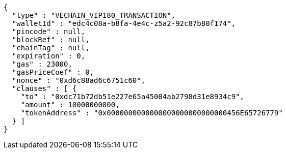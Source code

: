 [source,options="nowrap"]
----
{
  "type" : "VECHAIN_VIP180_TRANSACTION",
  "walletId" : "edc4c08a-b8fa-4e4c-z5a2-92c87b80f174",
  "pincode" : null,
  "blockRef" : null,
  "chainTag" : null,
  "expiration" : 0,
  "gas" : 23000,
  "gasPriceCoef" : 0,
  "nonce" : "0xd6c88ad6c6751c60",
  "clauses" : [ {
    "to" : "0xdc71b72db51e227e65a45004ab2798d31e8934c9",
    "amount" : 10000000000,
    "tokenAddress" : "0x0000000000000000000000000000456E65726779"
  } ]
}
----
